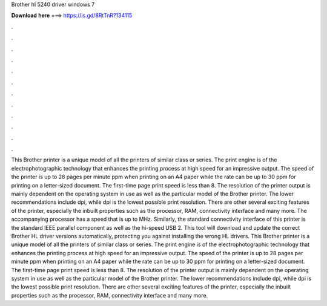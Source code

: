 Brother hl 5240 driver windows 7

𝐃𝐨𝐰𝐧𝐥𝐨𝐚𝐝 𝐡𝐞𝐫𝐞 ===> https://is.gd/8RtTnR?134115

.

.

.

.

.

.

.

.

.

.

.

.

This Brother printer is a unique model of all the printers of similar class or series. The print engine is of the electrophotographic technology that enhances the printing process at high speed for an impressive output. The speed of the printer is up to 28 pages per minute ppm when printing on an A4 paper while the rate can be up to 30 ppm for printing on a letter-sized document. The first-time page print speed is less than 8. The resolution of the printer output is mainly dependent on the operating system in use as well as the particular model of the Brother printer.
The lower recommendations include dpi, while dpi is the lowest possible print resolution. There are other several exciting features of the printer, especially the inbuilt properties such as the processor, RAM, connectivity interface and many more.
The accompanying processor has a speed that is up to MHz. Similarly, the standard connectivity interface of this printer is the standard IEEE parallel component as well as the hi-speed USB 2. This tool will download and update the correct Brother HL driver versions automatically, protecting you against installing the wrong HL drivers.
This Brother printer is a unique model of all the printers of similar class or series. The print engine is of the electrophotographic technology that enhances the printing process at high speed for an impressive output.
The speed of the printer is up to 28 pages per minute ppm when printing on an A4 paper while the rate can be up to 30 ppm for printing on a letter-sized document.
The first-time page print speed is less than 8. The resolution of the printer output is mainly dependent on the operating system in use as well as the particular model of the Brother printer. The lower recommendations include dpi, while dpi is the lowest possible print resolution.
There are other several exciting features of the printer, especially the inbuilt properties such as the processor, RAM, connectivity interface and many more.